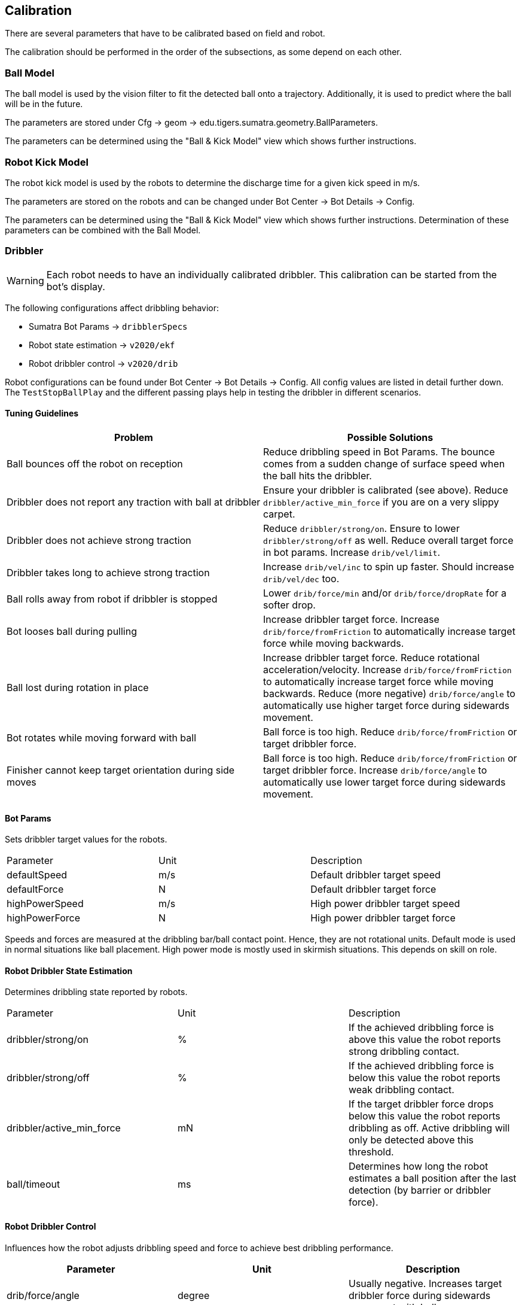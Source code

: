 == Calibration

There are several parameters that have to be calibrated based on field and robot.

The calibration should be performed in the order of the subsections, as some depend on each other.

=== Ball Model

The ball model is used by the vision filter to fit the detected ball onto a trajectory.
Additionally, it is used to predict where the ball will be in the future.

The parameters are stored under Cfg -> geom -> edu.tigers.sumatra.geometry.BallParameters.

The parameters can be determined using the "Ball & Kick Model" view which shows further instructions.


=== Robot Kick Model

The robot kick model is used by the robots to determine the discharge time for a given kick speed in m/s.

The parameters are stored on the robots and can be changed under Bot Center -> Bot Details -> Config.

The parameters can be determined using the "Ball & Kick Model" view which shows further instructions.
Determination of these parameters can be combined with the Ball Model.

=== Dribbler

WARNING: Each robot needs to have an individually calibrated dribbler. This calibration can be started from the bot's display.

The following configurations affect dribbling behavior:

- Sumatra Bot Params -> `dribblerSpecs`
- Robot state estimation -> `v2020/ekf`
- Robot dribbler control -> `v2020/drib`

Robot configurations can be found under Bot Center -> Bot Details -> Config.
All config values are listed in detail further down.
The `TestStopBallPlay` and the different passing plays help in testing the dribbler in different scenarios.

==== Tuning Guidelines

|===
|Problem |Possible Solutions

| Ball bounces off the robot on reception
| Reduce dribbling speed in Bot Params. The bounce comes from a sudden change of surface speed when the ball hits the dribbler.

| Dribbler does not report any traction with ball at dribbler
| Ensure your dribbler is calibrated (see above). Reduce `dribbler/active_min_force` if you are on a very slippy carpet.

| Dribbler does not achieve strong traction
| Reduce `dribbler/strong/on`. Ensure to lower `dribbler/strong/off` as well. Reduce overall target force in bot params. Increase `drib/vel/limit`.

| Dribbler takes long to achieve strong traction
| Increase `drib/vel/inc` to spin up faster. Should increase `drib/vel/dec` too.

| Ball rolls away from robot if dribbler is stopped
| Lower `drib/force/min` and/or `drib/force/dropRate` for a softer drop.

| Bot looses ball during pulling
| Increase dribbler target force. Increase `drib/force/fromFriction` to automatically increase target force while moving backwards.

| Ball lost during rotation in place
| Increase dribbler target force. Reduce rotational acceleration/velocity. Increase `drib/force/fromFriction` to automatically increase target force while moving backwards. Reduce (more negative) `drib/force/angle` to automatically use higher target force during sidewards movement.

| Bot rotates while moving forward with ball
| Ball force is too high. Reduce `drib/force/fromFriction` or target dribbler force.

| Finisher cannot keep target orientation during side moves
| Ball force is too high. Reduce `drib/force/fromFriction` or target dribbler force. Increase `drib/force/angle` to automatically use lower target force during sidewards movement.

|===

==== Bot Params

Sets dribbler target values for the robots.

|===
|Parameter |Unit |Description
|defaultSpeed |m/s |Default dribbler target speed
|defaultForce |N |Default dribbler target force
|highPowerSpeed |m/s |High power dribbler target speed
|highPowerForce |N |High power dribbler target force
|===

Speeds and forces are measured at the dribbling bar/ball contact point. Hence, they are not rotational units.
Default mode is used in normal situations like ball placement. High power mode is mostly used in skirmish situations. This depends on skill on role.

==== Robot Dribbler State Estimation

Determines dribbling state reported by robots.

|===
|Parameter |Unit |Description
| dribbler/strong/on | %
| If the achieved dribbling force is above this value the robot reports strong dribbling contact.
| dribbler/strong/off | %
| If the achieved dribbling force is below this value the robot reports weak dribbling contact.
| dribbler/active_min_force | mN
| If the target dribbler force drops below this value the robot reports dribbling as off. Active dribbling will only be detected above this threshold.
| ball/timeout | ms
| Determines how long the robot estimates a ball position after the last detection (by barrier or dribbler force).
|===

==== Robot Dribbler Control

Influences how the robot adjusts dribbling speed and force to achieve best dribbling performance.


|===
|Parameter |Unit |Description

| drib/force/angle
| degree
| Usually negative. Increases target dribbler force during sidewards movement with ball.

| drib/force/fromFriction
| mN
| Increase/reduce target dribbler force based on ball movement at dribbler.

| drib/force/dropRate
| mN/s
| Force reduction rate when target velocity is zero. Used for soft ball drops.

| drib/force/min
| mN
| Minimum force output. For ball drop logic this is considered the drop-complete force.

| drib/vel/limit
| mm/s
| Increase dribbler speed up to this limit to try to achiever higher dribbling force.

| drib/vel/inc
| mm/s^2
| How fast to increase dribbler speed if force is not met.

| drib/vel/dec
| mm/s^2
| How fast to decrease dribbler speed if target force is reached.

| drib/frac/min
| %
| Maps achieved dribbler force fraction to robot acceleration reduction. This is the minimum force fraction and acceleration fraction.

| drib/frac/max
| %
| Maps achieved dribbler force fraction to robot acceleration reduction. This is the maximum force fraction. Above this, full robot acceleration is used.
|===

Set `drib/force/angle` to 0 to disable force adjustments based on sidewards motion.
Set `drib/force/fromFriction` to 0 to disable all force adjustments based on motion.
Set `drib/frac/min` and `drib/frac/max` to 100 to disable robot acceleration adjustments.


=== Redirects

WARNING: The redirect model estimation does not work very well at the moment.
The data scatters significantly.

The redirect model estimates how the ball behaves when a robot redirects the ball. There is a certain damping and spin applied to the ball during a redirect.

The parameters are stored under Cfg -> geom -> edu.tigers.sumatra.geometry.BallParameters.

The parameters can be determined using the "Ball & Kick Model" view which shows further instructions.
Any passing or redirect test play can be used to perform redirects.

=== Arm Early

When a robot wants to shoot while rotating, the delay between the decision to arm/kick and the robot to actually kick the ball leads to situations where the robot rotates a bit too far before kicking.
To counteract this effect arm early arms the kicker before reaching the desired rotation.

To calibrate this the `TestTouchKickSkillPlay` exists. It enforces kicks while moving and rotating with the ball. Simultaneously you can adjust the `orientationLookaheadKickerArm` to change how early the kicker will be armed.

=== Dribbling

Depending on the carpet, the safe dribbling movement limits for Protect and Finisher have to be determined.

Therefore, use the `DribbleTestRole`, preferably with the `fullAuto` configuration via the roles test view. The `DribbleTestRole` uses the `DragBallSkill`, which is also the skill used during a match when a Protect action is active. Adjust the velocity and acceleration limits in `DragBallSkill` as needed.

The Finisher can be tested with the `DribbleKickTestRole` in a similar manner. Then, adjust the movement limits in `DribbleKickSkill`.

